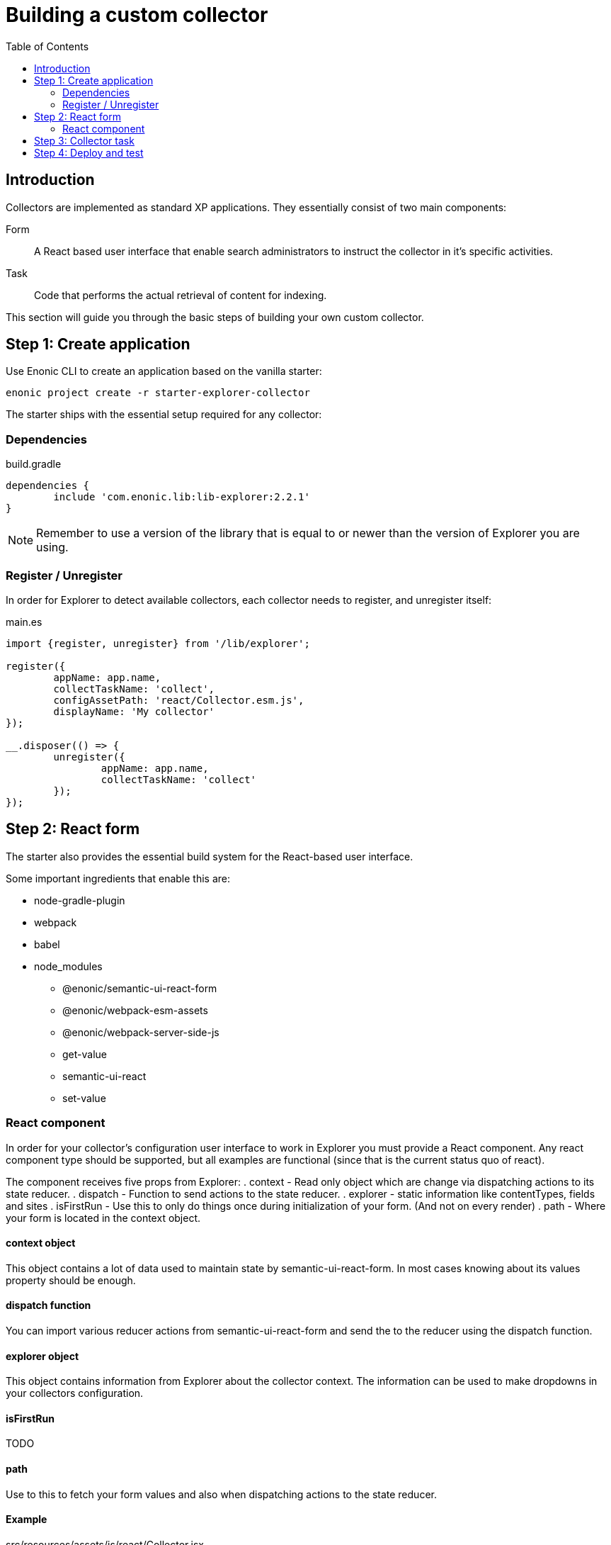 = Building a custom collector
:toc: right

== Introduction

Collectors are implemented as standard XP applications. They essentially consist of two main components:

Form:: A React based user interface that enable search administrators to instruct the collector in it's specific activities.

Task:: Code that performs the actual retrieval of content for indexing.

This section will guide you through the basic steps of building your own custom collector.

== Step 1: Create application

Use Enonic CLI to create an application based on the vanilla starter:

	enonic project create -r starter-explorer-collector

The starter ships with the essential setup required for any collector:

=== Dependencies

.build.gradle
[source,java]
----
dependencies {
	include 'com.enonic.lib:lib-explorer:2.2.1'
}
----

NOTE: Remember to use a version of the library that is equal to or newer than the version of Explorer you are using.


=== Register / Unregister

In order for Explorer to detect available collectors, each collector needs to register, and unregister itself:


.main.es
[source,java]
----
import {register, unregister} from '/lib/explorer';

register({
	appName: app.name,
	collectTaskName: 'collect',
	configAssetPath: 'react/Collector.esm.js',
	displayName: 'My collector'
});

__.disposer(() => {
	unregister({
		appName: app.name,
		collectTaskName: 'collect'
	});
});
----

== Step 2: React form

The starter also provides the essential build system for the React-based user interface.

Some important ingredients that enable this are:

- node-gradle-plugin
- webpack
- babel
- node_modules
  * @enonic/semantic-ui-react-form
  * @enonic/webpack-esm-assets
  * @enonic/webpack-server-side-js
	* get-value
	* semantic-ui-react
	* set-value

=== React component

In order for your collector's configuration user interface to work in Explorer you must provide a React component.
Any react component type should be supported, but all examples are functional (since that is the current status quo of react).

The component receives five props from Explorer:
. context - Read only object which are change via dispatching actions to its state reducer.
. dispatch - Function to send actions to the state reducer.
. explorer - static information like contentTypes, fields and sites
. isFirstRun - Use this to only do things once during initialization of your form. (And not on every render)
. path - Where your form is located in the context object.

==== context object

This object contains a lot of data used to maintain state by semantic-ui-react-form.
In most cases knowing about its values property should be enough.

==== dispatch function

You can import various reducer actions from semantic-ui-react-form and send the to the reducer using the dispatch function.

==== explorer object

This object contains information from Explorer about the collector context. The information can be used to make dropdowns in your collectors configuration.

==== isFirstRun

TODO

==== path

Use to this to fetch your form values and also when dispatching actions to the state reducer.

==== Example

.src/resources/assets/js/react/Collector.jsx
[source,jsx]
----
import getIn from 'get-value';
import setIn from 'set-value';
import {Button, Form, Header, Icon, Table} from 'semantic-ui-react';
import {
	setError,
	setSchema,
	setValue,
	setVisited,
	DeleteItemButton,
	Form as EnonicForm,
	Input,
	InsertButton,
	List,
	MoveDownButton,
	MoveUpButton,
	SetValueButton
} from 'semantic-ui-react-form';

function required(value) {
	return value ? undefined : 'Required!';
}

const SCHEMA = {
	uri: (v) => required(v)
};

export const Collector = (props) => {
	const {
		context,
		dispatch,
		explorer,
		isFirstRun,
		path
	} = props;
	let initialValues = getIn(context.values, path);
	if (isFirstRun.current) {
		//console.debug('isFirstRun');
		isFirstRun.current = false;
		dispatch(setSchema({path, schema: SCHEMA}));
		if (!initialValues) {
			initialValues = {
				uri: ''
			};
			dispatch(setValue({path, value: initialValues}));
		}
		return <EnonicForm
			initialValues={initialValues}
			onChange={(values) => {
				//console.debug('Collector onChange values', values);
				dispatch(setValue({path, value: values}));
			}}
			schema={SCHEMA}
		>
			<Form as='div'>
				<Form.Field>
					<Input
						fluid
						label='Uri'
						path='uri'
					/>
				</Form.Field>
			</Form>
		</EnonicForm>;
};
----

== Step 3: Collector task

The actual code to retrieve and return content for indexing is implemented using https://developer.enonic.com/docs/xp/stable/framework/tasks[named tasks].


The most important parts of a collector are:

Progress reporting:: TODO

CRUD:: TODO

Journal:: TODO


The complexity of a collector may vary, but as to provide a basic idea, the starter includes a simple example:

.src/resources/tasks/collect.xml
[source,xml]
----
<?xml version="1.0" encoding="UTF-8" standalone="yes"?>
<task>
	<description>Collect</description>
	<form>
		<input name="name" type="TextLine">
			<label>Name</label>
			<occurrences minimum="1" maximum="1"/>
		</input>
		<input name="collectorId" type="TextLine">
			<label>Collector ID</label>
			<occurrences minimum="1" maximum="1"/>
		</input>
		<input name="configJson" type="TextLine">
			<label>Config JSON</label>
			<occurrences minimum="1" maximum="1"/>
		</input>
	</form>
</task>
----

.src/resources/tasks/collect.es
[source,javascript]
----
import {Collector} from '/lib/explorer/collector'; <--1-->

export function run({name, collectorId, configJson}) { <--2-->
	const collector = new Collector({name, collectorId, configJson}); <--3-->

	if (!collector.config.uri) { <--4-->
		throw new Error('Config is missing required parameter uri!');
	}

	collector.start(); <--5-->

	const {
		uri,
		object: {
			someNestedProperty
		}
	} = collector.config; <--6-->

	while(somethingToDo) {
		if (collector.shouldStop()) { break; } <--7-->

		try {
			const {text, title} = doSomethingThatMayFail(); <--8-->

			collector.persistDocument({
				text,
				title,
				uri
			}); <--9-->

			collector.addSuccess({uri}); <--10-->

		} catch (e) {

			collector.addError({uri, message: e.message}); <--11-->

		}
	} // while somethingToDo

	// Perhaps delete documents that are no longer found...

	collector.stop(); <--12-->

} // export function run
----

<1> Import the Collector class
<2> The collect task gets passed three named parameters.
<3> Construct a Collector instance.
<4> Validate the configuration object.
<5> Start the collector. Sets startTime and more.
<6> Fetch configuration properties you need from the collector.config object.
<7> Check if someone has clicked the STOP button.
<8> This is where you collect the data you want to persist.
<9> Persist the collected data.
<10> Make a journal entry that collecting data from uri was a success.
<11> Make a journal entry that an error prevented collecting data from uri.
<12> Stop the collector. Sets endTime and more.


== Step 4: Deploy and test

TODO
